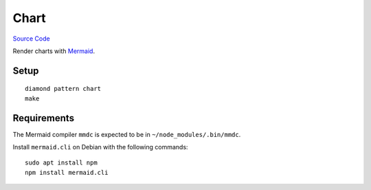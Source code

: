 Chart
=====

`Source Code <https://github.com/iandennismiller/diamond-patterns/tree/master/patterns/chart>`_

Render charts with `Mermaid <https://mermaidjs.github.io/>`_.

Setup
-----

::

    diamond pattern chart
    make

Requirements
------------

The Mermaid compiler ``mmdc`` is expected to be in ``~/node_modules/.bin/mmdc``.

Install ``mermaid.cli`` on Debian with the following commands:

::

    sudo apt install npm
    npm install mermaid.cli
